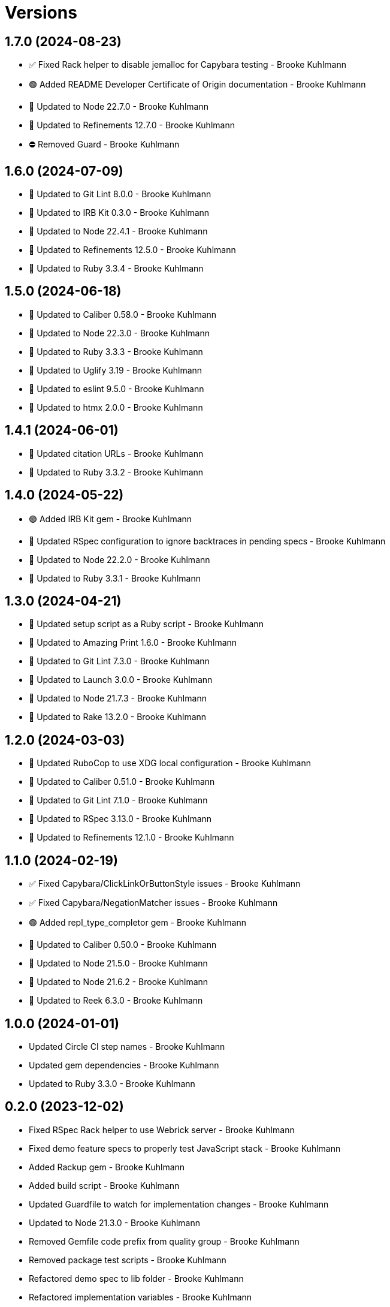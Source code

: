 = Versions

== 1.7.0 (2024-08-23)

* ✅ Fixed Rack helper to disable jemalloc for Capybara testing - Brooke Kuhlmann
* 🟢 Added README Developer Certificate of Origin documentation - Brooke Kuhlmann
* 🔼 Updated to Node 22.7.0 - Brooke Kuhlmann
* 🔼 Updated to Refinements 12.7.0 - Brooke Kuhlmann
* ⛔️ Removed Guard - Brooke Kuhlmann

== 1.6.0 (2024-07-09)

* 🔼 Updated to Git Lint 8.0.0 - Brooke Kuhlmann
* 🔼 Updated to IRB Kit 0.3.0 - Brooke Kuhlmann
* 🔼 Updated to Node 22.4.1 - Brooke Kuhlmann
* 🔼 Updated to Refinements 12.5.0 - Brooke Kuhlmann
* 🔼 Updated to Ruby 3.3.4 - Brooke Kuhlmann

== 1.5.0 (2024-06-18)

* 🔼 Updated to Caliber 0.58.0 - Brooke Kuhlmann
* 🔼 Updated to Node 22.3.0 - Brooke Kuhlmann
* 🔼 Updated to Ruby 3.3.3 - Brooke Kuhlmann
* 🔼 Updated to Uglify 3.19 - Brooke Kuhlmann
* 🔼 Updated to eslint 9.5.0 - Brooke Kuhlmann
* 🔼 Updated to htmx 2.0.0 - Brooke Kuhlmann

== 1.4.1 (2024-06-01)

* 🔼 Updated citation URLs - Brooke Kuhlmann
* 🔼 Updated to Ruby 3.3.2 - Brooke Kuhlmann

== 1.4.0 (2024-05-22)

* 🟢 Added IRB Kit gem - Brooke Kuhlmann
* 🔼 Updated RSpec configuration to ignore backtraces in pending specs - Brooke Kuhlmann
* 🔼 Updated to Node 22.2.0 - Brooke Kuhlmann
* 🔼 Updated to Ruby 3.3.1 - Brooke Kuhlmann

== 1.3.0 (2024-04-21)

* 🔼 Updated setup script as a Ruby script - Brooke Kuhlmann
* 🔼 Updated to Amazing Print 1.6.0 - Brooke Kuhlmann
* 🔼 Updated to Git Lint 7.3.0 - Brooke Kuhlmann
* 🔼 Updated to Launch 3.0.0 - Brooke Kuhlmann
* 🔼 Updated to Node 21.7.3 - Brooke Kuhlmann
* 🔼 Updated to Rake 13.2.0 - Brooke Kuhlmann

== 1.2.0 (2024-03-03)

* 🔼 Updated RuboCop to use XDG local configuration - Brooke Kuhlmann
* 🔼 Updated to Caliber 0.51.0 - Brooke Kuhlmann
* 🔼 Updated to Git Lint 7.1.0 - Brooke Kuhlmann
* 🔼 Updated to RSpec 3.13.0 - Brooke Kuhlmann
* 🔼 Updated to Refinements 12.1.0 - Brooke Kuhlmann

== 1.1.0 (2024-02-19)

* ✅ Fixed Capybara/ClickLinkOrButtonStyle issues - Brooke Kuhlmann
* ✅ Fixed Capybara/NegationMatcher issues - Brooke Kuhlmann
* 🟢 Added repl_type_completor gem - Brooke Kuhlmann
* 🔼 Updated to Caliber 0.50.0 - Brooke Kuhlmann
* 🔼 Updated to Node 21.5.0 - Brooke Kuhlmann
* 🔼 Updated to Node 21.6.2 - Brooke Kuhlmann
* 🔼 Updated to Reek 6.3.0 - Brooke Kuhlmann

== 1.0.0 (2024-01-01)

* Updated Circle CI step names - Brooke Kuhlmann
* Updated gem dependencies - Brooke Kuhlmann
* Updated to Ruby 3.3.0 - Brooke Kuhlmann

== 0.2.0 (2023-12-02)

* Fixed RSpec Rack helper to use Webrick server - Brooke Kuhlmann
* Fixed demo feature specs to properly test JavaScript stack - Brooke Kuhlmann
* Added Rackup gem - Brooke Kuhlmann
* Added build script - Brooke Kuhlmann
* Updated Guardfile to watch for implementation changes - Brooke Kuhlmann
* Updated to Node 21.3.0 - Brooke Kuhlmann
* Removed Gemfile code prefix from quality group - Brooke Kuhlmann
* Removed package test scripts - Brooke Kuhlmann
* Refactored demo spec to lib folder - Brooke Kuhlmann
* Refactored implementation variables - Brooke Kuhlmann

== 0.1.0 (2023-11-23)

* Fixed click event listener to prevent default event - Brooke Kuhlmann
* Added Gemfile.lock to Git ignore - Brooke Kuhlmann
* Added RSpec feature spec - Brooke Kuhlmann
* Added Ruby quality and spec infrastructure - Brooke Kuhlmann
* Added demonstration folder - Brooke Kuhlmann
* Added demonstration script - Brooke Kuhlmann
* Added documentation to package files - Brooke Kuhlmann
* Added latest build - Brooke Kuhlmann
* Updated Circle CI to use Ruby test framework - Brooke Kuhlmann
* Updated ESLint to ignore coverage folder - Brooke Kuhlmann
* Updated demonstration to include buttons and links - Brooke Kuhlmann
* Updated documentation - Brooke Kuhlmann
* Removed JavaScript spec - Brooke Kuhlmann
* Removed spec index - Brooke Kuhlmann
* Removed unused development packages - Brooke Kuhlmann

== 0.0.0 (2023-11-19)

* Added demonstration - Brooke Kuhlmann
* Added documentation - Brooke Kuhlmann
* Added implmemetation - Brooke Kuhlmann
* Added project skeleton - Brooke Kuhlmann

